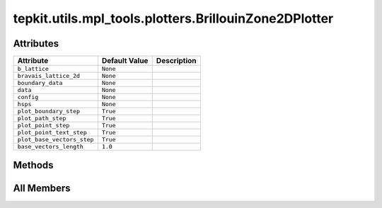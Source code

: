 tepkit.utils.mpl_tools.plotters.BrillouinZone2DPlotter
======================================================

.. py:class:: tepkit.utils.mpl_tools.plotters.BrillouinZone2DPlotter(b_lattice: tepkit.utils.typing_tools.NumpyArray3x3, bravais_lattice_2d: tepkit.core.symmetry.BravaisLattice2D | None = None)

   Bases: :py:obj:`tepkit.utils.mpl_tools.plotters.plotter.Plotter`



   The plotter to plot the Brillouin Zone of 2D materials.

   [zh-CN]
   用于绘制二维布里渊区的 Plotter。

   :param b_lattice:
       The base vectors of the reciprocal lattice,
       used to get the shape of the Brillouin Zone.
   :param bravais_lattice_2d:
       The type of the 2D Bravais lattice,
       used to determine the high-symmetry points.



Attributes
----------

.. csv-table::
   :header: "Attribute", "Default Value", "Description"

   "``b_lattice``", "``None``", ""
   "``bravais_lattice_2d``", "``None``", ""
   "``boundary_data``", "``None``", ""
   "``data``", "``None``", ""
   "``config``", "``None``", ""
   "``hsps``", "``None``", ""
   "``plot_boundary_step``", "``True``", ""
   "``plot_path_step``", "``True``", ""
   "``plot_point_step``", "``True``", ""
   "``plot_point_text_step``", "``True``", ""
   "``plot_base_vectors_step``", "``True``", ""
   "``base_vectors_length``", "``1.0``", ""






Methods
-------

.. autoapisummary::

   tepkit.utils.mpl_tools.plotters.BrillouinZone2DPlotter.from_poscar
   tepkit.utils.mpl_tools.plotters.BrillouinZone2DPlotter.plot
   tepkit.utils.mpl_tools.plotters.BrillouinZone2DPlotter.plot_boundary
   tepkit.utils.mpl_tools.plotters.BrillouinZone2DPlotter.plot_path
   tepkit.utils.mpl_tools.plotters.BrillouinZone2DPlotter.plot_point
   tepkit.utils.mpl_tools.plotters.BrillouinZone2DPlotter.plot_point_text
   tepkit.utils.mpl_tools.plotters.BrillouinZone2DPlotter.plot_base_vectors
   tepkit.utils.mpl_tools.plotters.BrillouinZone2DPlotter.to_png




All Members
-----------


.. py:attribute:: b_lattice
   :no-index:
   :type:  NumpyArray3x3



.. py:attribute:: bravais_lattice_2d
   :no-index:
   :type:  tepkit.core.symmetry.BravaisLattice2D | None



.. py:attribute:: boundary_data
   :no-index:



.. py:attribute:: data
   :no-index:



.. py:attribute:: config
   :no-index:
   :type:  dict



.. py:attribute:: hsps
   :no-index:



.. py:attribute:: plot_boundary_step
   :no-index:
   :value: True



.. py:attribute:: plot_path_step
   :no-index:
   :value: True



.. py:attribute:: plot_point_step
   :no-index:
   :value: True



.. py:attribute:: plot_point_text_step
   :no-index:
   :value: True



.. py:attribute:: plot_base_vectors_step
   :no-index:
   :value: True



.. py:attribute:: base_vectors_length
   :no-index:
   :value: 1.0



.. py:method:: from_poscar(poscar: tepkit.io.vasp.Poscar, with_2pi: bool = True, bravais_lattice_2d=None, sym_prec=1e-05)
   :no-index:
   :classmethod:


   Instantiation a Plotter by a Poscar.



.. py:method:: plot(ax)
   :no-index:



.. py:method:: plot_boundary(ax)
   :no-index:


   Plot the boundary of the first Brillouin zone.



.. py:method:: plot_path(ax)
   :no-index:


   Plot the high-symmetriy paths.



.. py:method:: plot_point(ax)
   :no-index:


   Plot the high-symmetriy points.



.. py:method:: plot_point_text(ax)
   :no-index:


   Plot the name of the high-symmetriy points.



.. py:method:: plot_base_vectors(ax, length=None)
   :no-index:


   Plot the base vectors of the reciprocal lattice as arrows with dashed lines and green color.



.. py:method:: to_png()
   :no-index:




